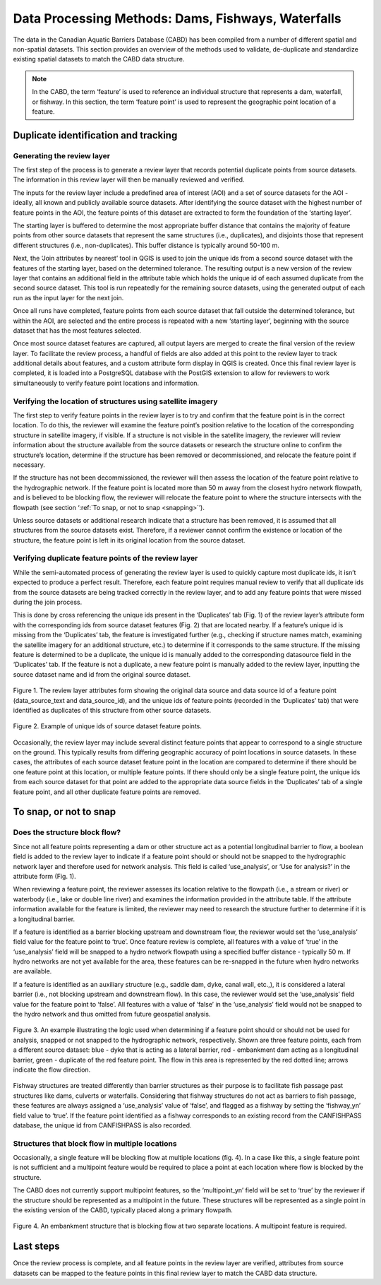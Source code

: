 .. _reviewmethods:

===================================================
Data Processing Methods: Dams, Fishways, Waterfalls
===================================================

The data in the Canadian Aquatic Barriers Database (CABD) has been compiled from a number of different spatial and non-spatial datasets. This section provides an overview of the methods used to validate, de-duplicate and standardize existing spatial datasets to match the CABD data structure.

.. note::

    In the CABD, the term ‘feature’ is used to reference an individual structure that represents a dam, waterfall, or fishway. In this section, the term ‘feature point’ is used to represent the geographic point location of a feature.

Duplicate identification and tracking
-------------------------------------

Generating the review layer
+++++++++++++++++++++++++++

The first step of the process is to generate a review layer that records potential duplicate points from source datasets. The information in this review layer will then be manually reviewed and verified. 

The inputs for the review layer include a predefined area of interest (AOI) and a set of source datasets for the AOI - ideally, all known and publicly available source datasets. After identifying the source dataset with the highest number of feature points in the AOI, the feature points of this dataset are extracted to form the foundation of the ‘starting layer’. 

The starting layer is buffered to determine the most appropriate buffer distance that contains the majority of feature points from other source datasets that represent the same structures (i.e., duplicates), and disjoints those that represent different structures (i.e., non-duplicates). This buffer distance is typically around 50-100 m.

Next, the ‘Join attributes by nearest’ tool in QGIS is used to join the unique ids from a second source dataset with the features of the starting layer, based on the determined tolerance. The resulting output is a new version of the review layer that contains an additional field in the attribute table which holds the unique id of each assumed duplicate from the second source dataset. This tool is run repeatedly for the remaining source datasets, using the generated output of each run as the input layer for the next join. 

Once all runs have completed, feature points from each source dataset that fall outside the determined tolerance, but within the AOI, are selected and the entire process is repeated with a new ‘starting layer’, beginning with the source dataset that has the most features selected. 

Once most source dataset features are captured, all output layers are merged to create the final version of the review layer. To facilitate the review process, a handful of fields are also added at this point to the review layer to track additional details about features, and a custom attribute form display in QGIS is created. Once this final review layer is completed, it is loaded into a PostgreSQL database with the PostGIS extension to allow for reviewers to work simultaneously to verify feature point locations and information.

Verifying the location of structures using satellite imagery
++++++++++++++++++++++++++++++++++++++++++++++++++++++++++++

The first step to verify feature points in the review layer is to try and confirm that the feature point is in the correct location. To do this, the reviewer will examine the feature point’s position relative to the location of the corresponding structure in satellite imagery, if visible. If a structure is not visible in the satellite imagery, the reviewer will review information about the structure available from the source datasets or research the structure online to confirm the structure’s location, determine if the structure has been removed or decommissioned, and relocate the feature point if necessary. 

If the structure has not been decommissioned, the reviewer will then assess the location of the feature point relative to the hydrographic network. If the feature point is located more than 50 m away from the closest hydro network flowpath, and is believed to be blocking flow, the reviewer will relocate the feature point to where the structure intersects with the flowpath (see section ‘:ref:`To snap, or not to snap <snapping>`’).

Unless source datasets or additional research indicate that a structure has been removed, it is assumed that all structures from the source datasets exist. Therefore, if a reviewer cannot confirm the existence or location of the structure, the feature point is left in its original location from the source dataset.

Verifying duplicate feature points of the review layer
++++++++++++++++++++++++++++++++++++++++++++++++++++++

While the semi-automated process of generating the review layer is used to quickly capture most duplicate ids, it isn’t expected to produce a perfect result. Therefore, each feature point requires manual review to verify that all duplicate ids from the source datasets are being tracked correctly in the review layer, and to add any feature points that were missed during the join process. 

This is done by cross referencing the unique ids present in the ‘Duplicates’ tab (Fig. 1) of the review layer’s attribute form with the corresponding ids from source dataset features (Fig. 2) that are located nearby. If a feature’s unique id is missing from the ‘Duplicates’ tab, the feature is investigated further (e.g., checking if structure names match, examining the satellite imagery for an additional structure, etc.) to determine if it corresponds to the same structure. If the missing feature is determined to be a duplicate, the unique id is manually added to the corresponding datasource field in the ‘Duplicates’ tab. If the feature is not a duplicate, a new feature point is manually added to the review layer, inputting the source dataset name and id from the original source dataset.

.. figure:: img/duplicates.png
    :align: center
    :width: 75%

    Figure 1. The review layer attributes form showing the original data source and data source id of a feature point (data_source_text and data_source_id), and the unique ids of feature points (recorded in the ‘Duplicates’ tab) that were identified as duplicates of this structure from other source datasets.

.. figure:: img/uniqueids.png
    :align: center
    :width: 75%

    Figure 2. Example of unique ids of source dataset feature points.

Occasionally, the review layer may include several distinct feature points that appear to correspond to a single structure on the ground. This typically results from differing geographic accuracy of point locations in source datasets. In these cases, the attributes of each source dataset feature point in the location are compared to determine if there should be one feature point at this location, or multiple feature points. If there should only be a single feature point, the unique ids from each source dataset for that point are added to the appropriate data source fields in the ‘Duplicates’ tab of a single feature point, and all other duplicate feature points are removed.

.. _snapping:

To snap, or not to snap
-----------------------

Does the structure block flow?
++++++++++++++++++++++++++++++

Since not all feature points representing a dam or other structure act as a potential longitudinal barrier to flow, a boolean field is added to the review layer to indicate if a feature point should or should not be snapped to the hydrographic network layer and therefore used for network analysis. This field is called ‘use_analysis’, or ‘Use for analysis?’ in the attribute form (Fig. 1). 

When reviewing a feature point, the reviewer assesses its location relative to the flowpath (i.e., a stream or river) or waterbody (i.e., lake or double line river) and examines the information provided in the attribute table. If the attribute information available for the feature is limited, the reviewer may need to research the structure further to determine if it is a longitudinal barrier.

If a feature is identified as a barrier blocking upstream and downstream flow, the reviewer would set the ‘use_analysis’ field value for the feature point to ‘true’. Once feature review is complete, all features with a value of ‘true’ in the ‘use_analysis’ field will be snapped to a hydro network flowpath using a specified buffer distance - typically 50 m. If hydro networks are not yet available for the area, these features can be re-snapped in the future when hydro networks are available.

If a feature is identified as an auxiliary structure (e.g., saddle dam, dyke, canal wall, etc.,), it is considered a lateral barrier (i.e., not blocking upstream and downstream flow). In this case, the reviewer would set the ‘use_analysis’ field value for the feature point to ‘false’. All features with a value of ‘false’ in the ‘use_analysis’ field would not be snapped to the hydro network and thus omitted from future geospatial analysis.

.. figure:: img/useanalysis.png
    :align: center
    :width: 75%

    Figure 3. An example illustrating the logic used when determining if a feature point should or should not be used for analysis, snapped or not snapped to the hydrographic network, respectively. Shown are three feature points, each from a different source dataset: blue - dyke that is acting as a lateral barrier, red - embankment dam acting as a longitudinal barrier, green - duplicate of the red feature point. The flow in this area is represented by the red dotted line; arrows indicate the flow direction.  

Fishway structures are treated differently than barrier structures as their purpose is to facilitate fish passage past structures like dams, culverts or waterfalls. Considering that fishway structures do not act as barriers to fish passage, these features are always assigned a ‘use_analysis’ value of ‘false’, and flagged as a fishway by setting the ‘fishway_yn’ field value to ‘true’. If the feature point identified as a fishway corresponds to an existing record from the CANFISHPASS database, the unique id from CANFISHPASS is also recorded.

Structures that block flow in multiple locations
++++++++++++++++++++++++++++++++++++++++++++++++

Occasionally, a single feature will be blocking flow at multiple locations (fig. 4). In a case like this, a single feature point is not sufficient and a multipoint feature would be required to place a point at each location where flow is blocked by the structure.

The CABD does not currently support multipoint features, so the ‘multipoint_yn’ field will be set to ‘true’ by the reviewer if the structure should be represented as a multipoint in the future. These structures will be represented as a single point in the existing version of the CABD, typically placed along a primary flowpath.

.. figure:: img/multidamb.png
    :align: center
    :width: 75%

    Figure 4. An embankment structure that is blocking flow at two separate locations. A multipoint feature is required.

Last steps
----------

Once the review process is complete, and all feature points in the review layer are verified, attributes from source datasets can be mapped to the feature points in this final review layer to match the CABD data structure.
